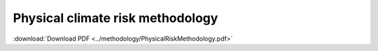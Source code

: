 =================================
Physical climate risk methodology
=================================

:download:`Download PDF <../methodology/PhysicalRiskMethodology.pdf>`

..
    In order to display the pdf, it has to be included in the _static directory
    A symbolic link redirects this to the methodology folder.

.. pdf-include:: _static/PhysicalRiskMethodology.pdf
   :toolbar: 0
   :width: 100%
   :height: 800px
